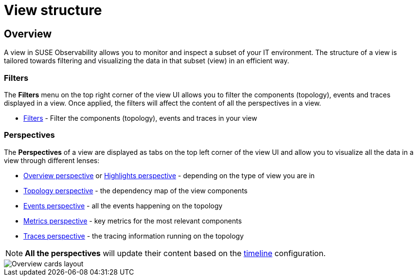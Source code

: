 = View structure
:description: SUSE Observability

== Overview

A view in SUSE Observability allows you to monitor and inspect a subset of your IT environment. The structure of a view is tailored towards filtering and visualizing the data in that subset (view) in an efficient way.

=== Filters

The *Filters* menu on the top right corner of the view UI allows you to filter the components (topology), events and traces displayed in a view. Once applied, the filters will affect the content of all the perspectives in a view.

* xref:k8s-filters.adoc[Filters] - Filter the components (topology), events and traces in your view

=== Perspectives

The *Perspectives* of a view are displayed as tabs on the top left corner of the view UI and allow you to visualize all the data in a view through different lenses:

* xref:k8s-overview-perspective.adoc[Overview perspective] or xref:k8s-highlights-perspective.adoc[Highlights perspective] - depending on the type of view you are in
* xref:k8s-topology-perspective.adoc[Topology perspective] - the dependency map of the view components
* xref:k8s-events-perspective.adoc[Events perspective] - all the events happening on the topology
* xref:k8s-metrics-perspective.adoc[Metrics perspective] - key metrics for the most relevant components
* xref:k8s-traces-perspective.adoc[Traces perspective] - the tracing information running on the topology

[NOTE]
====
*All the perspectives* will update their content based on the xref:../stackstate-ui/k8sTs-timeline-time-travel.adoc[timeline] configuration.
====


image::k8s/k8s-overview-perspective-cards-layout.png[Overview cards layout]
